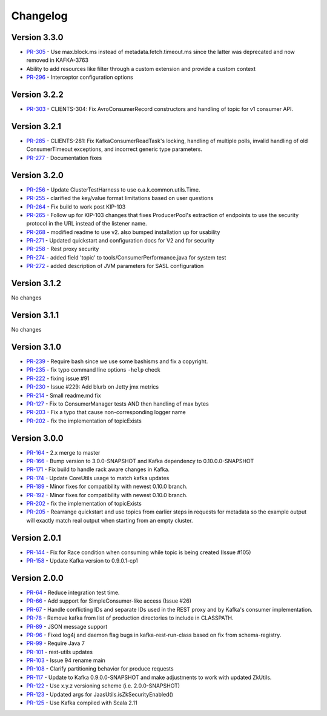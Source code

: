 .. _kafkarest_changelog:

Changelog
=========

Version 3.3.0
-------------

* `PR-305 <https://github.com/confluentinc/kafka-rest/pull/305>`_ - Use max.block.ms instead of metadata.fetch.timeout.ms since the latter was deprecated and now removed in KAFKA-3763
* Ability to add resources like filter through a custom extension and provide a custom context
* `PR-296 <https://github.com/confluentinc/kafka-rest/pull/296>`_ - Interceptor configuration options

Version 3.2.2
-------------

* `PR-303 <https://github.com/confluentinc/kafka-rest/pull/303>`_ - CLIENTS-304: Fix AvroConsumerRecord constructors and handling of topic for v1 consumer API.

Version 3.2.1
-------------

* `PR-285 <https://github.com/confluentinc/kafka-rest/pull/285>`_ - CLIENTS-281: Fix KafkaConsumerReadTask's locking, handling of multiple polls, invalid handling of old ConsumerTimeout exceptions, and incorrect generic type parameters.
* `PR-277 <https://github.com/confluentinc/kafka-rest/pull/277>`_ - Documentation fixes

Version 3.2.0
-------------

* `PR-256 <https://github.com/confluentinc/kafka-rest/pull/256>`_ - Update ClusterTestHarness to use o.a.k.common.utils.Time.
* `PR-255 <https://github.com/confluentinc/kafka-rest/pull/255>`_ - clarified the key/value format limitations based on user questions
* `PR-264 <https://github.com/confluentinc/kafka-rest/pull/264>`_ - Fix build to work post KIP-103
* `PR-265 <https://github.com/confluentinc/kafka-rest/pull/265>`_ - Follow up for KIP-103 changes that fixes ProducerPool's extraction of endpoints to use the security protocol in the URL instead of the listener name.
* `PR-268 <https://github.com/confluentinc/kafka-rest/pull/268>`_ - modified readme to use v2. also bumped installation up for usability
* `PR-271 <https://github.com/confluentinc/kafka-rest/pull/271>`_ - Updated quickstart and configuration docs for V2 and for security
* `PR-258 <https://github.com/confluentinc/kafka-rest/pull/258>`_ - Rest proxy security
* `PR-274 <https://github.com/confluentinc/kafka-rest/pull/274>`_ - added field 'topic' to tools/ConsumerPerformance.java for system test
* `PR-272 <https://github.com/confluentinc/kafka-rest/pull/272>`_ - added description of JVM parameters for SASL configuration

Version 3.1.2
-------------
No changes

Version 3.1.1
-------------
No changes

Version 3.1.0
-------------

* `PR-239 <https://github.com/confluentinc/kafka-rest/pull/239>`_ - Require bash since we use some bashisms and fix a copyright.
* `PR-235 <https://github.com/confluentinc/kafka-rest/pull/235>`_ - fix typo command line options ``-help`` check
* `PR-222 <https://github.com/confluentinc/kafka-rest/pull/222>`_ - fixing issue #91
* `PR-230 <https://github.com/confluentinc/kafka-rest/pull/230>`_ - Issue #229: Add blurb on Jetty jmx metrics
* `PR-214 <https://github.com/confluentinc/kafka-rest/pull/214>`_ - Small readme.md fix
* `PR-127 <https://github.com/confluentinc/kafka-rest/pull/127>`_ - Fix to ConsumerManager tests AND then handling of max bytes
* `PR-203 <https://github.com/confluentinc/kafka-rest/pull/203>`_ - Fix a typo that cause non-corresponding logger name
* `PR-202 <https://github.com/confluentinc/kafka-rest/pull/202>`_ - fix the implementation of topicExists

Version 3.0.0
-------------

* `PR-164 <https://github.com/confluentinc/kafka-rest/pull/164>`_ - 2.x merge to master
* `PR-166 <https://github.com/confluentinc/kafka-rest/pull/166>`_ - Bump version to 3.0.0-SNAPSHOT and Kafka dependency to 0.10.0.0-SNAPSHOT
* `PR-171 <https://github.com/confluentinc/kafka-rest/pull/171>`_ - Fix build to handle rack aware changes in Kafka.
* `PR-174 <https://github.com/confluentinc/kafka-rest/pull/174>`_ - Update CoreUtils usage to match kafka updates
* `PR-189 <https://github.com/confluentinc/kafka-rest/pull/189>`_ - Minor fixes for compatibility with newest 0.10.0 branch.
* `PR-192 <https://github.com/confluentinc/kafka-rest/pull/192>`_ - Minor fixes for compatibility with newest 0.10.0 branch.
* `PR-202 <https://github.com/confluentinc/kafka-rest/pull/202>`_ - fix the implementation of topicExists
* `PR-205 <https://github.com/confluentinc/kafka-rest/pull/205>`_ - Rearrange quickstart and use topics from earlier steps in requests for metadata so the example output will exactly match real output when starting from an empty cluster.

Version 2.0.1
-------------

* `PR-144 <https://github.com/confluentinc/kafka-rest/pull/144>`_ - Fix for Race condition when consuming while topic is being created (Issue #105)
* `PR-158 <https://github.com/confluentinc/kafka-rest/pull/158>`_ - Update Kafka version to 0.9.0.1-cp1

Version 2.0.0
-------------

* `PR-64 <https://github.com/confluentinc/kafka-rest/pull/64>`_ - Reduce integration test time.
* `PR-66 <https://github.com/confluentinc/kafka-rest/pull/66>`_ - Add support for SimpleConsumer-like access (Issue #26)
* `PR-67 <https://github.com/confluentinc/kafka-rest/pull/67>`_ - Handle conflicting IDs and separate IDs used in the REST proxy and by Kafka's consumer implementation.
* `PR-78 <https://github.com/confluentinc/kafka-rest/pull/78>`_ - Remove kafka from list of production directories to include in CLASSPATH.
* `PR-89 <https://github.com/confluentinc/kafka-rest/pull/89>`_ - JSON message support
* `PR-96 <https://github.com/confluentinc/kafka-rest/pull/96>`_ - Fixed log4j and daemon flag bugs in kafka-rest-run-class based on fix from schema-registry.
* `PR-99 <https://github.com/confluentinc/kafka-rest/pull/99>`_ - Require Java 7
* `PR-101 <https://github.com/confluentinc/kafka-rest/pull/101>`_ - rest-utils updates
* `PR-103 <https://github.com/confluentinc/kafka-rest/pull/103>`_ - Issue 94 rename main
* `PR-108 <https://github.com/confluentinc/kafka-rest/pull/108>`_ - Clarify partitioning behavior for produce requests
* `PR-117 <https://github.com/confluentinc/kafka-rest/pull/117>`_ - Update to Kafka 0.9.0.0-SNAPSHOT and make adjustments to work with updated ZkUtils.
* `PR-122 <https://github.com/confluentinc/kafka-rest/pull/122>`_ - Use x.y.z versioning scheme (i.e. 2.0.0-SNAPSHOT)
* `PR-123 <https://github.com/confluentinc/kafka-rest/pull/123>`_ - Updated args for JaasUtils.isZkSecurityEnabled()
* `PR-125 <https://github.com/confluentinc/kafka-rest/pull/125>`_ - Use Kafka compiled with Scala 2.11
